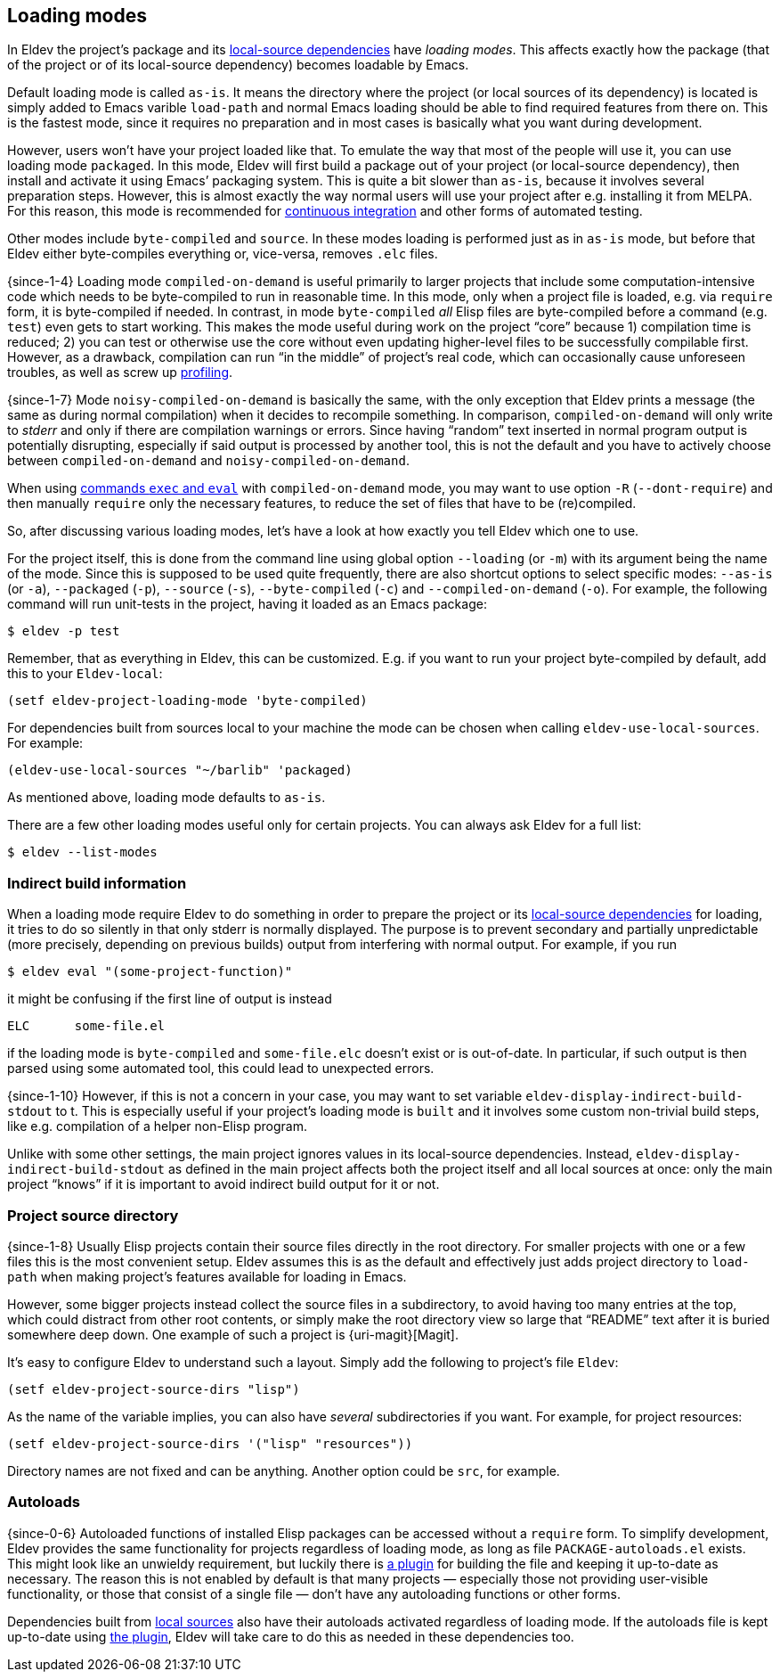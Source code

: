 [#loading-modes]
== Loading modes

In Eldev the project’s package and its <<local-sources,local-source
dependencies>> have _loading modes_.  This affects exactly how the
package (that of the project or of its local-source dependency)
becomes loadable by Emacs.

Default loading mode is called `as-is`.  It means the directory where
the project (or local sources of its dependency) is located is simply
added to Emacs varible `load-path` and normal Emacs loading should be
able to find required features from there on.  This is the fastest
mode, since it requires no preparation and in most cases is basically
what you want during development.

However, users won’t have your project loaded like that.  To emulate
the way that most of the people will use it, you can use loading mode
`packaged`.  In this mode, Eldev will first build a package out of
your project (or local-source dependency), then install and activate
it using Emacs’ packaging system.  This is quite a bit slower than
`as-is`, because it involves several preparation steps.  However, this
is almost exactly the way normal users will use your project after
e.g. installing it from MELPA.  For this reason, this mode is
recommended for <<continuous-integration,continuous integration>> and
other forms of automated testing.

Other modes include `byte-compiled` and `source`.  In these modes
loading is performed just as in `as-is` mode, but before that Eldev
either byte-compiles everything or, vice-versa, removes `.elc` files.

{since-1-4} Loading mode `compiled-on-demand` is useful primarily to
larger projects that include some computation-intensive code which
needs to be byte-compiled to run in reasonable time.  In this mode,
only when a project file is loaded, e.g. via `require` form, it is
byte-compiled if needed.  In contrast, in mode `byte-compiled` _all_
Elisp files are byte-compiled before a command (e.g. `test`) even gets
to start working.  This makes the mode useful during work on the
project “core” because 1) compilation time is reduced; 2) you can test
or otherwise use the core without even updating higher-level files to
be successfully compilable first.  However, as a drawback, compilation
can run “in the middle” of project’s real code, which can occasionally
cause unforeseen troubles, as well as screw up
<<profiling,profiling>>.

{since-1-7} Mode `noisy-compiled-on-demand` is basically the same,
with the only exception that Eldev prints a message (the same as
during normal compilation) when it decides to recompile something.  In
comparison, `compiled-on-demand` will only write to _stderr_ and only
if there are compilation warnings or errors.  Since having “random”
text inserted in normal program output is potentially disrupting,
especially if said output is processed by another tool, this is not
the default and you have to actively choose between
`compiled-on-demand` and `noisy-compiled-on-demand`.

When using <<evaluating,commands `exec` and `eval`>> with
`compiled-on-demand` mode, you may want to use option `-R`
(`--dont-require`) and then manually `require` only the necessary
features, to reduce the set of files that have to be (re)compiled.

So, after discussing various loading modes, let’s have a look at how
exactly you tell Eldev which one to use.

For the project itself, this is done from the command line using
global option `--loading` (or `-m`) with its argument being the name
of the mode.  Since this is supposed to be used quite frequently,
there are also shortcut options to select specific modes: `--as-is`
(or `-a`), `--packaged` (`-p`), `--source` (`-s`), `--byte-compiled`
(`-c`) and `--compiled-on-demand` (`-o`).  For example, the following
command will run unit-tests in the project, having it loaded as an
Emacs package:

    $ eldev -p test

Remember, that as everything in Eldev, this can be customized.
E.g. if you want to run your project byte-compiled by default, add
this to your `Eldev-local`:

[source]
----
(setf eldev-project-loading-mode 'byte-compiled)
----

For dependencies built from sources local to your machine the mode can
be chosen when calling `eldev-use-local-sources`.  For example:

[source]
----
(eldev-use-local-sources "~/barlib" 'packaged)
----

As mentioned above, loading mode defaults to `as-is`.

There are a few other loading modes useful only for certain projects.
You can always ask Eldev for a full list:

    $ eldev --list-modes

[#indirect-builds]
=== Indirect build information

When a loading mode require Eldev to do something in order to prepare
the project or its <<local-sources,local-source dependencies>> for
loading, it tries to do so silently in that only stderr is normally
displayed.  The purpose is to prevent secondary and partially
unpredictable (more precisely, depending on previous builds) output
from interfering with normal output.  For example, if you run

    $ eldev eval "(some-project-function)"

it might be confusing if the first line of output is instead

    ELC      some-file.el

if the loading mode is `byte-compiled` and `some-file.elc` doesn’t
exist or is out-of-date.  In particular, if such output is then parsed
using some automated tool, this could lead to unexpected errors.

{since-1-10} However, if this is not a concern in your case, you may
want to set variable `eldev-display-indirect-build-stdout` to t.  This
is especially useful if your project’s loading mode is `built` and it
involves some custom non-trivial build steps, like e.g. compilation of
a helper non-Elisp program.

Unlike with some other settings, the main project ignores values in
its local-source dependencies.  Instead,
`eldev-display-indirect-build-stdout` as defined in the main project
affects both the project itself and all local sources at once: only
the main project “knows” if it is important to avoid indirect build
output for it or not.

[#source-directory]
=== Project source directory

{since-1-8} Usually Elisp projects contain their source files directly
in the root directory.  For smaller projects with one or a few files
this is the most convenient setup.  Eldev assumes this is as the
default and effectively just adds project directory to `load-path`
when making project’s features available for loading in Emacs.

However, some bigger projects instead collect the source files in a
subdirectory, to avoid having too many entries at the top, which could
distract from other root contents, or simply make the root directory
view so large that “README” text after it is buried somewhere deep
down.  One example of such a project is {uri-magit}[Magit].

It’s easy to configure Eldev to understand such a layout.  Simply add
the following to project’s file `Eldev`:

[source]
----
(setf eldev-project-source-dirs "lisp")
----

As the name of the variable implies, you can also have _several_
subdirectories if you want.  For example, for project resources:

[source]
----
(setf eldev-project-source-dirs '("lisp" "resources"))
----

Directory names are not fixed and can be anything.  Another option
could be `src`, for example.

[#autoloads]
=== Autoloads

{since-0-6} Autoloaded functions of installed Elisp packages can be
accessed without a `require` form.  To simplify development, Eldev
provides the same functionality for projects regardless of loading
mode, as long as file `PACKAGE-autoloads.el` exists.  This might look
like an unwieldy requirement, but luckily there is
<<autoloads-plugin,a plugin>> for building the file and keeping it
up-to-date as necessary.  The reason this is not enabled by default is
that many projects — especially those not providing user-visible
functionality, or those that consist of a single file — don’t have any
autoloading functions or other forms.

Dependencies built from <<local-sources,local sources>> also have
their autoloads activated regardless of loading mode.  If the
autoloads file is kept up-to-date using <<autoloads-plugin,the
plugin>>, Eldev will take care to do this as needed in these
dependencies too.
